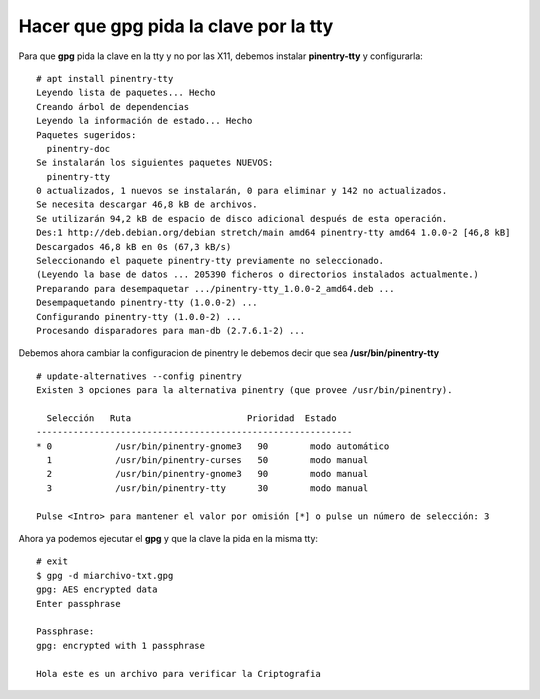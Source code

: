 Hacer que gpg pida la clave por la tty
========================================

Para que **gpg** pida la clave en la tty y no por las X11, debemos instalar **pinentry-tty** y configurarla::

	# apt install pinentry-tty
	Leyendo lista de paquetes... Hecho
	Creando árbol de dependencias       
	Leyendo la información de estado... Hecho
	Paquetes sugeridos:
	  pinentry-doc
	Se instalarán los siguientes paquetes NUEVOS:
	  pinentry-tty
	0 actualizados, 1 nuevos se instalarán, 0 para eliminar y 142 no actualizados.
	Se necesita descargar 46,8 kB de archivos.
	Se utilizarán 94,2 kB de espacio de disco adicional después de esta operación.
	Des:1 http://deb.debian.org/debian stretch/main amd64 pinentry-tty amd64 1.0.0-2 [46,8 kB]
	Descargados 46,8 kB en 0s (67,3 kB/s)
	Seleccionando el paquete pinentry-tty previamente no seleccionado.
	(Leyendo la base de datos ... 205390 ficheros o directorios instalados actualmente.)
	Preparando para desempaquetar .../pinentry-tty_1.0.0-2_amd64.deb ...
	Desempaquetando pinentry-tty (1.0.0-2) ...
	Configurando pinentry-tty (1.0.0-2) ...
	Procesando disparadores para man-db (2.7.6.1-2) ...

Debemos ahora cambiar la configuracion de pinentry le debemos decir que sea **/usr/bin/pinentry-tty** ::

	# update-alternatives --config pinentry
	Existen 3 opciones para la alternativa pinentry (que provee /usr/bin/pinentry).

	  Selección   Ruta                      Prioridad  Estado
	------------------------------------------------------------
	* 0            /usr/bin/pinentry-gnome3   90        modo automático
	  1            /usr/bin/pinentry-curses   50        modo manual
	  2            /usr/bin/pinentry-gnome3   90        modo manual
	  3            /usr/bin/pinentry-tty      30        modo manual

	Pulse <Intro> para mantener el valor por omisión [*] o pulse un número de selección: 3

Ahora ya podemos ejecutar el **gpg** y que la clave la pida en la misma tty::

	# exit
	$ gpg -d miarchivo-txt.gpg 
	gpg: AES encrypted data
	Enter passphrase

	Passphrase: 
	gpg: encrypted with 1 passphrase

	Hola este es un archivo para verificar la Criptografia

